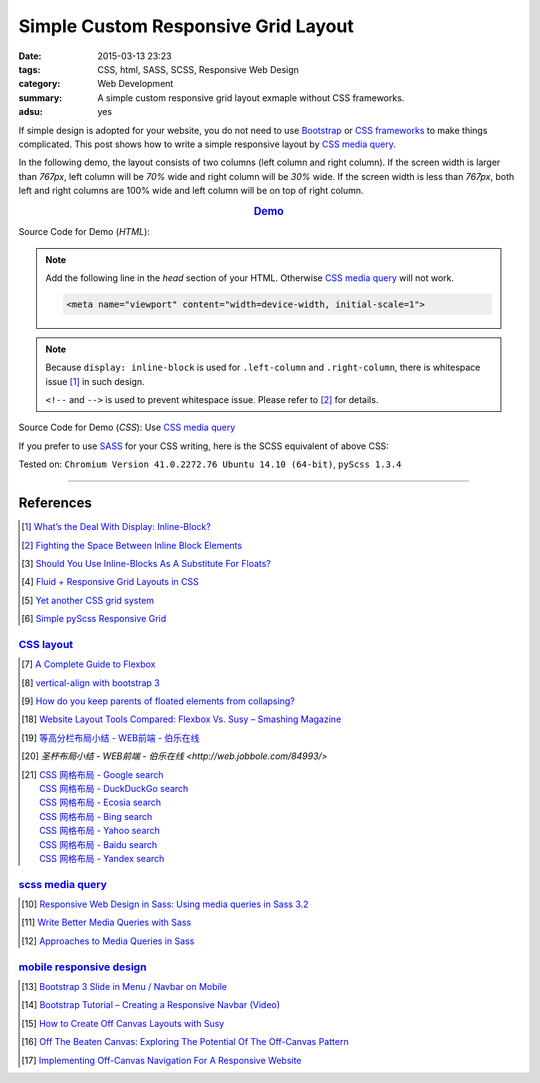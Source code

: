 Simple Custom Responsive Grid Layout
####################################

:date: 2015-03-13 23:23
:tags: CSS, html, SASS, SCSS, Responsive Web Design
:category: Web Development
:summary: A simple custom responsive grid layout exmaple without CSS frameworks.
:adsu: yes


If simple design is adopted for your website, you do not need to use Bootstrap_
or `CSS frameworks`_ to make things complicated. This post shows how to write a
simple responsive layout by `CSS media query`_.

In the following demo, the layout consists of two columns (left column and right
column). If the screen width is larger than *767px*, left column will be *70%*
wide and right column will be *30%* wide. If the screen width is less than
*767px*, both left and right columns are 100% wide and left column will be on
top of right column.

.. rubric:: `Demo <{filename}/code/css/simple-custom-responsive-grid/layout.html>`_
      :class: align-center

.. adsu:: 2

Source Code for Demo (*HTML*):

.. show_github_file:: siongui userpages content/code/css/simple-custom-responsive-grid/layout.html

.. note::

  Add the following line in the *head* section of your HTML. Otherwise
  `CSS media query`_ will not work.

  .. code-block:: html

    <meta name="viewport" content="width=device-width, initial-scale=1">

.. adsu:: 3

.. note::

  Because ``display: inline-block`` is used for ``.left-column`` and
  ``.right-column``, there is whitespace issue [1]_ in such design.

  ``<!--`` and ``-->`` is used to prevent whitespace issue. Please refer to [2]_
  for details.

Source Code for Demo (*CSS*): Use `CSS media query`_

.. show_github_file:: siongui userpages content/code/css/simple-custom-responsive-grid/style.css
.. adsu:: 4

If you prefer to use SASS_ for your CSS writing, here is the SCSS equivalent of above CSS:

.. show_github_file:: siongui userpages content/code/css/simple-custom-responsive-grid/style.scss
.. adsu:: 5

Tested on: ``Chromium Version 41.0.2272.76 Ubuntu 14.10 (64-bit)``, ``pyScss 1.3.4``

----

References
++++++++++

.. [1] `What’s the Deal With Display: Inline-Block? <http://designshack.net/articles/css/whats-the-deal-with-display-inline-block/>`_

.. [2] `Fighting the Space Between Inline Block Elements <https://css-tricks.com/fighting-the-space-between-inline-block-elements/>`_

.. [3] `Should You Use Inline-Blocks As A Substitute For Floats? <http://www.vanseodesign.com/css/inline-blocks/>`_

.. [4] `Fluid + Responsive Grid Layouts in CSS <http://www.stephanboyer.com/post/41/fluid-responsive-grid-layouts-in-css>`_

.. [5] `Yet another CSS grid system <http://sans0r.github.io/yacgs/>`_

.. [6] `Simple pyScss Responsive Grid <https://github.com/siongui/scss-grid>`_

`CSS layout`_
~~~~~~~~~~~~~

.. [7] `A Complete Guide to Flexbox <http://css-tricks.com/snippets/css/a-guide-to-flexbox/>`_

.. [8] `vertical-align with bootstrap 3 <http://stackoverflow.com/questions/20547819/vertical-align-with-bootstrap-3>`_

.. [9] `How do you keep parents of floated elements from collapsing? <http://stackoverflow.com/questions/218760/how-do-you-keep-parents-of-floated-elements-from-collapsing>`_

.. [18] `Website Layout Tools Compared: Flexbox Vs. Susy – Smashing Magazine <https://www.smashingmagazine.com/2015/12/website-layout-tools-compared-flexbox-vs-susy/>`_

.. [19] `等高分栏布局小结 - WEB前端 - 伯乐在线 <http://web.jobbole.com/85031/>`_

.. [20] `圣杯布局小结 - WEB前端 - 伯乐在线 <http://web.jobbole.com/84993/>`

.. [21] | `CSS 网格布局 - Google search <https://www.google.com/search?q=CSS+%E7%BD%91%E6%A0%BC%E5%B8%83%E5%B1%80>`_
        | `CSS 网格布局 - DuckDuckGo search <https://duckduckgo.com/?q=CSS+%E7%BD%91%E6%A0%BC%E5%B8%83%E5%B1%80>`_
        | `CSS 网格布局 - Ecosia search <https://www.ecosia.org/search?q=CSS+%E7%BD%91%E6%A0%BC%E5%B8%83%E5%B1%80>`_
        | `CSS 网格布局 - Bing search <https://www.bing.com/search?q=CSS+%E7%BD%91%E6%A0%BC%E5%B8%83%E5%B1%80>`_
        | `CSS 网格布局 - Yahoo search <https://search.yahoo.com/search?p=CSS+%E7%BD%91%E6%A0%BC%E5%B8%83%E5%B1%80>`_
        | `CSS 网格布局 - Baidu search <https://www.baidu.com/s?wd=CSS+%E7%BD%91%E6%A0%BC%E5%B8%83%E5%B1%80>`_
        | `CSS 网格布局 - Yandex search <https://www.yandex.com/search/?text=CSS+%E7%BD%91%E6%A0%BC%E5%B8%83%E5%B1%80>`_

.. adsu:: 6

`scss media query`_
~~~~~~~~~~~~~~~~~~~

.. [10] `Responsive Web Design in Sass: Using media queries in Sass 3.2 <http://thesassway.com/intermediate/responsive-web-design-in-sass-using-media-queries-in-sass-32>`_

.. [11] `Write Better Media Queries with Sass <http://davidwalsh.name/write-media-queries-sass>`_

.. [12] `Approaches to Media Queries in Sass <http://css-tricks.com/approaches-media-queries-sass/>`_

`mobile responsive design`_
~~~~~~~~~~~~~~~~~~~~~~~~~~~

.. [13] `Bootstrap 3 Slide in Menu / Navbar on Mobile <http://stackoverflow.com/questions/20863288/bootstrap-3-slide-in-menu-navbar-on-mobile>`_

.. [14] `Bootstrap Tutorial – Creating a Responsive Navbar (Video) <http://bootstrapbay.com/blog/bootstrap-tutorial-navbar/>`_

.. [15] `How to Create Off Canvas Layouts with Susy <http://www.zell-weekeat.com/off-canvas-layouts-susy/>`_

.. [16] `Off The Beaten Canvas: Exploring The Potential Of The Off-Canvas Pattern <http://www.smashingmagazine.com/2014/02/24/off-the-beaten-canvas-exploring-the-potential-of-the-off-canvas-pattern/>`_

.. [17] `Implementing Off-Canvas Navigation For A Responsive Website <http://www.smashingmagazine.com/2013/01/15/off-canvas-navigation-for-responsive-website/>`_



.. _Bootstrap: http://getbootstrap.com/

.. _SASS: http://sass-lang.com/

.. _CSS media query: https://duckduckgo.com/?q=CSS+media+query

.. _CSS frameworks: https://duckduckgo.com/?q=CSS+frameworks

.. _CSS layout: https://duckduckgo.com/?q=CSS+layout

.. _scss media query: https://duckduckgo.com/?q=scss+media+query

.. _mobile responsive design: https://duckduckgo.com/?q=mobile+responsive+design

